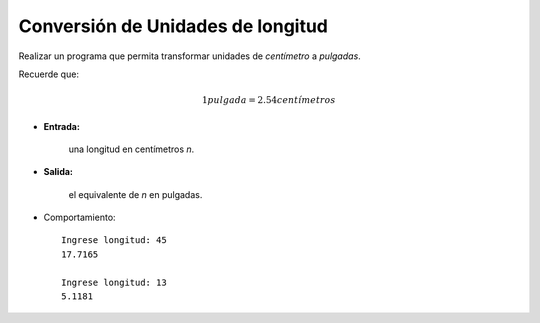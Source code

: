 Conversión de Unidades de longitud
----------------------------------

Realizar un programa que permita transformar
unidades de *centímetro* a *pulgadas*.

Recuerde que:

.. math::

    1 pulgada =	2.54 centímetros
    

 
* **Entrada:**

    una longitud en centímetros *n*.

* **Salida:**

    el equivalente de *n* en pulgadas.

* Comportamiento::

    Ingrese longitud: 45
    17.7165

    Ingrese longitud: 13
    5.1181
